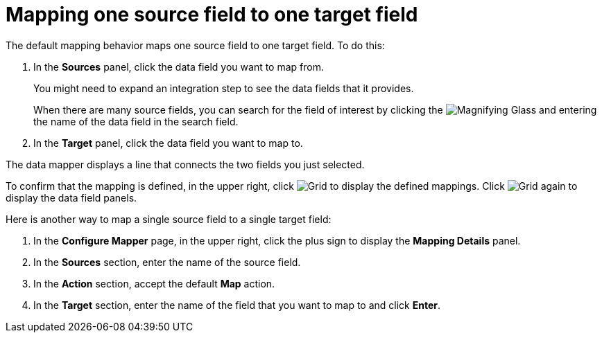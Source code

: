 [id='map-one-source-field-to-one-target-field']
= Mapping one source field to one target field

The default mapping behavior maps one source field to one target field.
To do this:

. In the *Sources* panel, click the data field you want to map from.
+
You
might need to expand an integration step to see the data fields that it
provides.
+
When there are many source fields, you can search for the
field of interest by clicking the
image:shared/images/magnifying-glass.png[Magnifying Glass] and entering
the name of the data field in the search field.
. In the *Target* panel, click the data field you want to map to.

The data mapper displays a line that connects the two fields you just
selected.

To confirm that the mapping is defined, in the upper right, click
image:shared/images/grid.png[Grid] to display the defined mappings.
Click image:shared/images/grid.png[Grid] again to display the data field
panels.

Here is another way to map a single source field to a single target
field:

. In the *Configure Mapper* page, in the upper right, click the plus sign
to display the *Mapping Details* panel. 
. In the *Sources* section, enter
the name of the source field. 
. In the *Action* section, accept the
default *Map* action. 
. In the *Target* section, enter the name of the
field that you want to map to and click *Enter*. 
